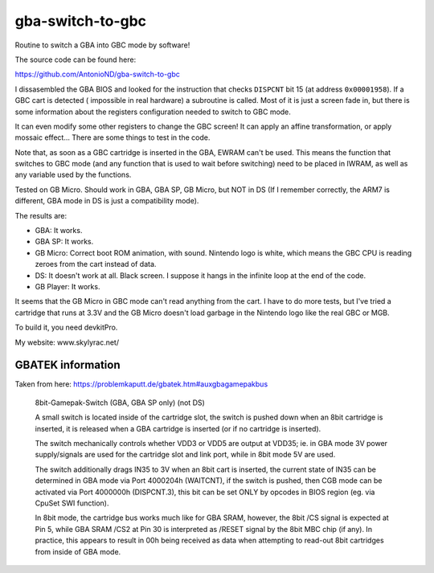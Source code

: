 gba-switch-to-gbc
=================

Routine to switch a GBA into GBC mode by software!

The source code can be found here:

https://github.com/AntonioND/gba-switch-to-gbc

I dissasembled the GBA BIOS and looked for the instruction that checks
``DISPCNT`` bit 15 (at address ``0x00001958``). If a GBC cart is detected (
impossible in real hardware) a subroutine is called. Most of it is just a screen
fade in, but there is some information about the registers configuration needed
to switch to GBC mode.

It can even modify some other registers to change the GBC screen! It can apply
an affine transformation, or apply mossaic effect... There are some things to
test in the code.

Note that, as soon as a GBC cartridge is inserted in the GBA, EWRAM can't be
used. This means the function that switches to GBC mode (and any function that
is used to wait before switching) need to be placed in IWRAM, as well as any
variable used by the functions.

Tested on GB Micro. Should work in GBA, GBA SP, GB Micro, but NOT in DS (If I
remember correctly, the ARM7 is different, GBA mode in DS is just a
compatibility mode).

The results are:

- GBA: It works.
- GBA SP: It works.
- GB Micro: Correct boot ROM animation, with sound. Nintendo logo is white,
  which means the GBC CPU is reading zeroes from the cart instead of data.
- DS: It doesn't work at all. Black screen. I suppose it hangs in the infinite
  loop at the end of the code.
- GB Player: It works.

It seems that the GB Micro in GBC mode can't read anything from the cart. I have
to do more tests, but I've tried a cartridge that runs at 3.3V and the GB Micro
doesn't load garbage in the Nintendo logo like the real GBC or MGB.

To build it, you need devkitPro.

My website: www.skylyrac.net/

GBATEK information
------------------

Taken from here: https://problemkaputt.de/gbatek.htm#auxgbagamepakbus

    8bit-Gamepak-Switch (GBA, GBA SP only) (not DS)

    A small switch is located inside of the cartridge slot, the switch is pushed
    down when an 8bit cartridge is inserted, it is released when a GBA cartridge
    is inserted (or if no cartridge is inserted).

    The switch mechanically controls whether VDD3 or VDD5 are output at VDD35;
    ie. in GBA mode 3V power supply/signals are used for the cartridge slot and
    link port, while in 8bit mode 5V are used.

    The switch additionally drags IN35 to 3V when an 8bit cart is inserted, the
    current state of IN35 can be determined in GBA mode via Port 4000204h
    (WAITCNT), if the switch is pushed, then CGB mode can be activated via Port
    4000000h (DISPCNT.3), this bit can be set ONLY by opcodes in BIOS region
    (eg. via CpuSet SWI function).

    In 8bit mode, the cartridge bus works much like for GBA SRAM, however, the
    8bit /CS signal is expected at Pin 5, while GBA SRAM /CS2 at Pin 30 is
    interpreted as /RESET signal by the 8bit MBC chip (if any). In practice,
    this appears to result in 00h being received as data when attempting to
    read-out 8bit cartridges from inside of GBA mode.
